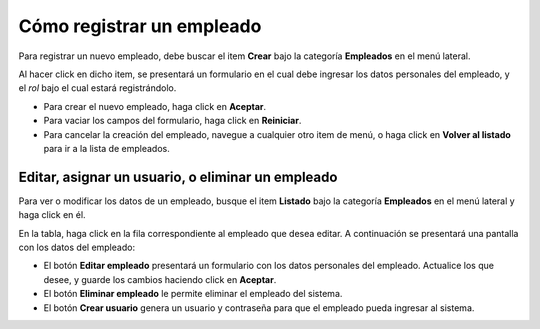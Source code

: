 Cómo registrar un empleado
==========================

Para registrar un nuevo empleado, debe buscar el item **Crear** bajo la categoría **Empleados** en el menú lateral.

.. image:: /imagenes/menu-empleado_crear.png
    :align: center

Al hacer click en dicho item, se presentará un formulario en el cual debe ingresar los datos personales del empleado, y el *rol* bajo el cual estará registrándolo.

.. image:: /imagenes/empleado_crear.png
    :align: center

- Para crear el nuevo empleado, haga click en **Aceptar**.
- Para vaciar los campos del formulario, haga click en **Reiniciar**.
- Para cancelar la creación del empleado, navegue a cualquier otro item de menú, o haga click en **Volver al listado** para ir a la lista de empleados.


Editar, asignar un usuario, o eliminar un empleado
--------------------------------------------------

Para ver o modificar los datos de un empleado, busque el item **Listado** bajo la categoría **Empleados** en el menú lateral y haga click en él.

.. image:: /imagenes/menu-empleado_listar.png
    :align: center

En la tabla, haga click en la fila correspondiente al empleado que desea editar.
A continuación se presentará una pantalla con los datos del empleado:

.. image:: /imagenes/empleado_ver.png
    :align: center

- El botón **Editar empleado** presentará un formulario con los datos personales del empleado. Actualice los que desee, y guarde los cambios haciendo click en **Aceptar**.
- El botón **Eliminar empleado** le permite eliminar el empleado del sistema.
- El botón **Crear usuario** genera un usuario y contraseña para que el empleado pueda ingresar al sistema.
